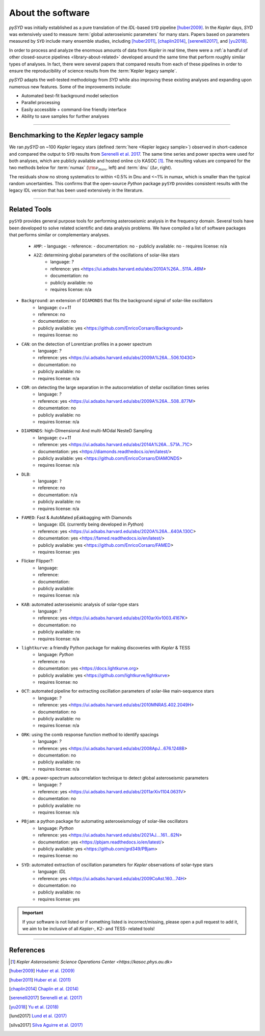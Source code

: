 .. _library-about:

******************
About the software
******************

`pySYD` was initially established as a pure translation of the `IDL`-based ``SYD`` pipeline 
[huber2009]_. In the *Kepler* days, `SYD` was extensively used to measure :term:`global asteroseismic parameters` 
for many stars. Papers based on parameters measured by ``SYD`` include many ensemble
studies, including [huber2011]_, [chaplin2014]_, [serenelli2017]_, and [yu2018]_.

In order to process and analyze the enormous amounts of data from *Kepler* in real time, there were a
:ref:`a handful of other closed-source pipelines <library-about-related>` developed around the same time that perform roughly
similar types of analyses. In fact, there were several papers that compared results from each
of these pipelines in order to ensure the reproducibility of science results from the :term:`Kepler legacy sample`.

`pySYD` adapts the well-tested methodology from `SYD` while also improving these 
existing analyses and expanding upon numerous new features. Some of the improvements include:

- Automated best-fit background model selection
- Parallel processing
- Easily accessible + command-line friendly interface
- Ability to save samples for further analyses

.. TODO:: implement seeds for any random parts of the pipeline for reproducibility purposes

-----

.. _library-about-benchmark:

Benchmarking to the *Kepler* legacy sample
##########################################

We ran `pySYD` on ~100 *Kepler* legacy stars (defined :term:`here <Kepler legacy sample>`) observed in short-cadence and compared 
the output to ``SYD`` results from `Serenelli et al. 2017 <https://ui.adsabs.harvard.edu/abs/2017ApJS..233...23S/abstract>`_. 
The same time series and power spectra were used for both analyses, which are publicly available
and hosted online c/o KASOC [#]_. The resulting values are compared for the two methods below for 
:term:`numax` (:math:`\rm \nu_{max}`, left) and :term:`dnu` (:math:`\Delta\nu`, right). 

.. image:: ../_static/comparison.png
  :width: 680
  :alt: Comparison of the `pySYD` and `SYD` pipelines

The residuals show no strong systematics to within <0.5% in Dnu and <~1% in numax, which 
is smaller than the typical random uncertainties. This confirms that the open-source `Python` 
package ``pySYD`` provides consistent results with the legacy IDL version that has been 
used extensively in the literature.

.. TODO:: Add script or jupyter notebook to reproduce this figure.

-----

.. _library-about-related:

Related Tools
#############

``pySYD`` provides general purpose tools for performing asteroseismic analysis in the frequency domain.
Several tools have been developed to solve related scientific and data analysis problems. We have compiled 
a list of software packages that performs similar or complementary analyses.

 * ``AMP``:
   - language: 
   - reference:
   - documentation: no
   - publicly available: no
   - requires license: n/a

 * ``A2Z``: determining global parameters of the oscillations of solar-like stars
    - language: `?`
    - reference: yes <https://ui.adsabs.harvard.edu/abs/2010A%26A...511A..46M>
    - documentation: no
    - publicly available: no
    - requires license: n/a

* ``Background``: an extension of ``DIAMONDS`` that fits the background signal of solar-like oscillators 
   - language: `c++11`
   - reference: no
   - documentation: no
   - publicly available: yes <https://github.com/EnricoCorsaro/Background>
   - requires license: no

* ``CAN``: on the detection of Lorentzian profiles in a power spectrum
   - language: `?`
   - reference: yes <https://ui.adsabs.harvard.edu/abs/2009A%26A...506.1043G>
   - documentation: no
   - publicly available: no
   - requires license: n/a

* ``COR``: on detecting the large separation in the autocorrelation of stellar oscillation times series
   - language: `?`
   - reference: yes <https://ui.adsabs.harvard.edu/abs/2009A%26A...508..877M>
   - documentation: no
   - publicly available: no
   - requires license: n/a

* ``DIAMONDS``: high-DImensional And multi-MOdal NesteD Sampling
   - language: `c++11`
   - reference: yes <https://ui.adsabs.harvard.edu/abs/2014A%26A...571A..71C>
   - documentation: yes <https://diamonds.readthedocs.io/en/latest/>
   - publicly available: yes <https://github.com/EnricoCorsaro/DIAMONDS>
   - requires license: n/a

* ``DLB``:
   - language: ``?``
   - reference: no
   - documentation: n/a
   - publicly available: no
   - requires license: n/a 

* ``FAMED``: Fast & AutoMated pEakbagging with Diamonds
   - language: `IDL` (currently being developed in `Python`)
   - reference: yes <https://ui.adsabs.harvard.edu/abs/2020A%26A...640A.130C>
   - documentation: yes <https://famed.readthedocs.io/en/latest/>
   - publicly available: yes <https://github.com/EnricoCorsaro/FAMED>
   - requires license: yes

* Flicker Flipper?: 
   - language:
   - reference:
   - documentation: 
   - publicly available: 
   - requires license: n/a

* ``KAB``: automated asteroseismic analysis of solar-type stars
   - language: `?`
   - reference: yes <https://ui.adsabs.harvard.edu/abs/2010arXiv1003.4167K>
   - documentation: no
   - publicly available: no
   - requires license: n/a
  
* ``lightkurve``: a friendly Python package for making discoveries with *Kepler* & TESS
   - language: `Python`
   - reference: no
   - documentation: yes <https://docs.lightkurve.org>
   - publicly available: yes <https://github.com/lightkurve/lightkurve>
   - requires license: no 

* ``OCT``: automated pipeline for extracting oscillation parameters of solar-like main-sequence stars
   - language: `?`
   - reference: yes <https://ui.adsabs.harvard.edu/abs/2010MNRAS.402.2049H>
   - documentation: no
   - publicly available: no
   - requires license: n/a

* ``ORK``: using the comb response function method to identify spacings
   - language: `?`
   - reference: yes <https://ui.adsabs.harvard.edu/abs/2008ApJ...676.1248B>
   - documentation: no
   - publicly available: no
   - requires license: n/a

* ``QML``: a power-spectrum autocorrelation technique to detect global asteroseismic parameters
   - language: `?`
   - reference: yes <https://ui.adsabs.harvard.edu/abs/2011arXiv1104.0631V>
   - documentation: no
   - publicly available: no
   - requires license: n/a

* ``PBjam``: a python package for automating asteroseismology of solar-like oscillators
   - language: `Python`
   - reference: yes <https://ui.adsabs.harvard.edu/abs/2021AJ....161...62N>
   - documentation: yes <https://pbjam.readthedocs.io/en/latest/>
   - publicly available: yes <https://github.com/grd349/PBjam>
   - requires license: no 

* ``SYD``: automated extraction of oscillation parameters for *Kepler* observations of solar-type stars
   - language: `IDL`
   - reference: yes <https://ui.adsabs.harvard.edu/abs/2009CoAst.160...74H>
   - documentation: no
   - publicly available: no
   - requires license: yes


.. important:: 

    If your software is not listed or if something listed is incorrect/missing, please 
    open a pull request to add it, we aim to be inclusive of all *Kepler*-, K2- and TESS-
    related tools!

-----

References
##########

.. [#] `Kepler Asteroseismic Science Operations Center <https://kasoc.phys.au.dk>`
.. [huber2009] `Huber et al. (2009) <https://ui.adsabs.harvard.edu/abs/2009CoAst.160...74H>`_
.. [huber2011] `Huber et al. (2011) <https://ui.adsabs.harvard.edu/abs/2011ApJ...743..143H>`_
.. [chaplin2014] `Chaplin et al. (2014) <https://ui.adsabs.harvard.edu/abs/2014ApJS..210....1C>`_
.. [serenelli2017] `Serenelli et al. (2017) <https://ui.adsabs.harvard.edu/abs/2017ApJS..233...23S>`_
.. [yu2018] `Yu et al. (2018) <https://ui.adsabs.harvard.edu/abs/2018ApJS..236...42Y>`_
.. [lund2017] `Lund et al. (2017) <https://ui.adsabs.harvard.edu/abs/2017ApJ...835..172L>`_
.. [silva2017] `Silva Aguirre et al. (2017) <https://ui.adsabs.harvard.edu/abs/2017ApJ...835..173S>`_


.. bibliography:: ../references.bib

   verner2011
   boole1854